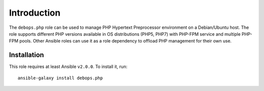 Introduction
============

The ``debops.php`` role can be used to manage PHP Hypertext Preprocessor
environment on a Debian/Ubuntu host. The role supports different PHP versions
available in OS distributions (PHP5, PHP7) with PHP-FPM service and multiple
PHP-FPM pools. Other Ansible roles can use it as a role dependency to offload
PHP management for their own use.

Installation
~~~~~~~~~~~~

This role requires at least Ansible ``v2.0.0``. To install it, run::

    ansible-galaxy install debops.php

..
 Local Variables:
 mode: rst
 ispell-local-dictionary: "american"
 End:
